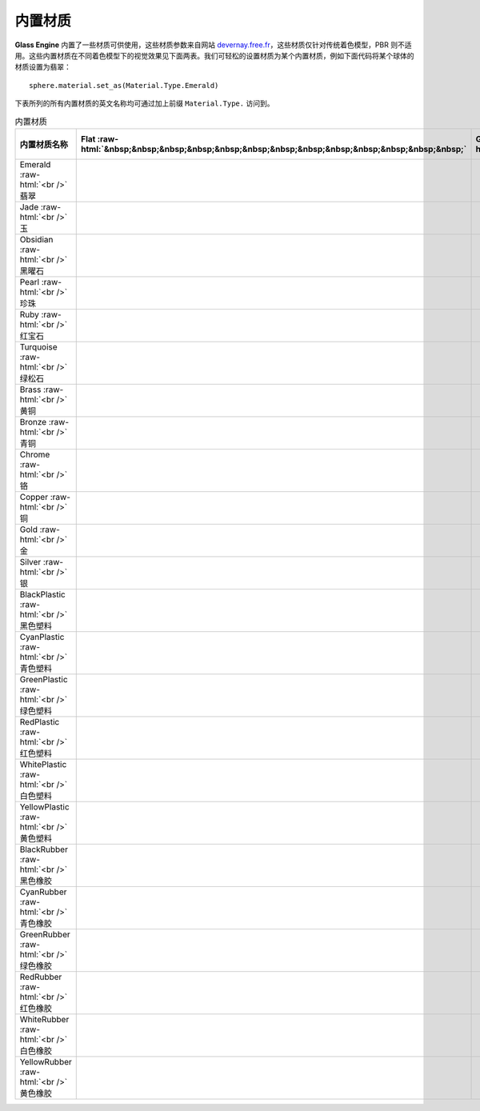 内置材质
~~~~~~~~~~~~~~~~~~~~~~

**Glass Engine** 内置了一些材质可供使用，这些材质参数来自网站 `devernay.free.fr <http://devernay.free.fr/cours/opengl/materials.html>`_，这些材质仅针对传统着色模型，PBR 则不适用。这些内置材质在不同着色模型下的视觉效果见下面两表。我们可轻松的设置材质为某个内置材质，例如下面代码将某个球体的材质设置为翡翠：

::

    sphere.material.set_as(Material.Type.Emerald)

下表所列的所有内置材质的英文名称均可通过加上前缀 ``Material.Type.`` 访问到。

.. role:: raw-html(raw)
    :format: html

.. list-table:: 内置材质
   :align: center
   :header-rows: 1

   * - 内置材质名称
     - Flat :raw-html:`&nbsp;&nbsp;&nbsp;&nbsp;&nbsp;&nbsp;&nbsp;&nbsp;&nbsp;&nbsp;&nbsp;&nbsp;&nbsp;`
     - Gouraud :raw-html:`&nbsp;&nbsp;&nbsp;&nbsp;`
     - Phong :raw-html:`&nbsp;&nbsp;&nbsp;&nbsp;&nbsp;&nbsp;&nbsp;&nbsp;&nbsp;`
     - Phong-Blinn
     - Oren-Nayar :raw-html:`&nbsp;`
     - Minnaert :raw-html:`&nbsp;&nbsp;&nbsp;&nbsp;`
     - Toon :raw-html:`&nbsp;&nbsp;&nbsp;&nbsp;&nbsp;&nbsp;&nbsp;&nbsp;&nbsp;&nbsp;&nbsp;&nbsp;&nbsp;`
   * - Emerald :raw-html:`<br />` 翡翠
     - .. figure:: images/Emerald_Flat.png
           :align: center 
           :width: 65px
     - .. figure:: images/Emerald_Gouraud.png
           :align: center
           :width: 65px
     - .. figure:: images/Emerald_Phong.png
           :align: center
           :width: 65px
     - .. figure:: images/Emerald_PhongBlinn.png
           :align: center
           :width: 65px
     - .. figure:: images/Emerald_OrenNayar.png
           :align: center
           :width: 65px
     - .. figure:: images/Emerald_Minnaert.png
           :align: center
           :width: 65px
     - .. figure:: images/Emerald_Toon.png
           :align: center
           :width: 65px
   * - Jade :raw-html:`<br />` 玉
     - .. figure:: images/Jade_Flat.png
           :align: center
           :width: 65px
     - .. figure:: images/Jade_Gouraud.png
           :align: center
           :width: 65px
     - .. figure:: images/Jade_Phong.png
           :align: center
           :width: 65px
     - .. figure:: images/Jade_PhongBlinn.png
           :align: center
           :width: 65px
     - .. figure:: images/Jade_OrenNayar.png
           :align: center
           :width: 65px
     - .. figure:: images/Jade_Minnaert.png
           :align: center
           :width: 65px
     - .. figure:: images/Jade_Toon.png
           :align: center
           :width: 65px
   * - Obsidian :raw-html:`<br />` 黑曜石
     - .. figure:: images/Obsidian_Flat.png
           :align: center
           :width: 65px
     - .. figure:: images/Obsidian_Gouraud.png
           :align: center
           :width: 65px
     - .. figure:: images/Obsidian_Phong.png
           :align: center
           :width: 65px
     - .. figure:: images/Obsidian_PhongBlinn.png
           :align: center
           :width: 65px
     - .. figure:: images/Obsidian_OrenNayar.png
           :align: center
           :width: 65px
     - .. figure:: images/Obsidian_Minnaert.png
           :align: center
           :width: 65px
     - .. figure:: images/Obsidian_Toon.png
           :align: center
           :width: 65px
   * - Pearl :raw-html:`<br />` 珍珠
     - .. figure:: images/Pearl_Flat.png
           :align: center
           :width: 65px
     - .. figure:: images/Pearl_Gouraud.png
           :align: center
           :width: 65px
     - .. figure:: images/Pearl_Phong.png
           :align: center
           :width: 65px
     - .. figure:: images/Pearl_PhongBlinn.png
           :align: center
           :width: 65px
     - .. figure:: images/Pearl_OrenNayar.png
           :align: center
           :width: 65px
     - .. figure:: images/Pearl_Minnaert.png
           :align: center
           :width: 65px
     - .. figure:: images/Pearl_Toon.png
           :align: center
           :width: 65px
   * - Ruby :raw-html:`<br />` 红宝石
     - .. figure:: images/Ruby_Flat.png
           :align: center
           :width: 65px
     - .. figure:: images/Ruby_Gouraud.png
           :align: center
           :width: 65px
     - .. figure:: images/Ruby_Phong.png
           :align: center
           :width: 65px
     - .. figure:: images/Ruby_PhongBlinn.png
           :align: center
           :width: 65px
     - .. figure:: images/Ruby_OrenNayar.png
           :align: center
           :width: 65px
     - .. figure:: images/Ruby_Minnaert.png
           :align: center
           :width: 65px
     - .. figure:: images/Ruby_Toon.png
           :align: center
           :width: 65px
   * - Turquoise :raw-html:`<br />` 绿松石
     - .. figure:: images/Turquoise_Flat.png
           :align: center
           :width: 65px
     - .. figure:: images/Turquoise_Gouraud.png
           :align: center
           :width: 65px
     - .. figure:: images/Turquoise_Phong.png
           :align: center
           :width: 65px
     - .. figure:: images/Turquoise_PhongBlinn.png
           :align: center
           :width: 65px
     - .. figure:: images/Turquoise_OrenNayar.png
           :align: center
           :width: 65px
     - .. figure:: images/Turquoise_Minnaert.png
           :align: center
           :width: 65px
     - .. figure:: images/Turquoise_Toon.png
           :align: center
           :width: 65px
   * - Brass :raw-html:`<br />` 黄铜
     - .. figure:: images/Brass_Flat.png
           :align: center
           :width: 65px
     - .. figure:: images/Brass_Gouraud.png
           :align: center
           :width: 65px
     - .. figure:: images/Brass_Phong.png
           :align: center
           :width: 65px
     - .. figure:: images/Brass_PhongBlinn.png
           :align: center
           :width: 65px
     - .. figure:: images/Brass_OrenNayar.png
           :align: center
           :width: 65px
     - .. figure:: images/Brass_Minnaert.png
           :align: center
           :width: 65px
     - .. figure:: images/Brass_Toon.png
           :align: center
           :width: 65px
   * - Bronze :raw-html:`<br />` 青铜
     - .. figure:: images/Bronze_Flat.png
           :align: center
           :width: 65px
     - .. figure:: images/Bronze_Gouraud.png
           :align: center
           :width: 65px
     - .. figure:: images/Bronze_Phong.png
           :align: center
           :width: 65px
     - .. figure:: images/Bronze_PhongBlinn.png
           :align: center
           :width: 65px
     - .. figure:: images/Bronze_OrenNayar.png
           :align: center
           :width: 65px
     - .. figure:: images/Bronze_Minnaert.png
           :align: center
           :width: 65px
     - .. figure:: images/Bronze_Toon.png
           :align: center
           :width: 65px
   * - Chrome :raw-html:`<br />` 铬
     - .. figure:: images/Chrome_Flat.png
           :align: center
           :width: 65px
     - .. figure:: images/Chrome_Gouraud.png
           :align: center
           :width: 65px
     - .. figure:: images/Chrome_Phong.png
           :align: center
           :width: 65px
     - .. figure:: images/Chrome_PhongBlinn.png
           :align: center
           :width: 65px
     - .. figure:: images/Chrome_OrenNayar.png
           :align: center
           :width: 65px
     - .. figure:: images/Chrome_Minnaert.png
           :align: center
           :width: 65px
     - .. figure:: images/Chrome_Toon.png
           :align: center
           :width: 65px
   * - Copper :raw-html:`<br />` 铜
     - .. figure:: images/Copper_Flat.png
           :align: center
           :width: 65px
     - .. figure:: images/Copper_Gouraud.png
           :align: center
           :width: 65px
     - .. figure:: images/Copper_Phong.png
           :align: center
           :width: 65px
     - .. figure:: images/Copper_PhongBlinn.png
           :align: center
           :width: 65px
     - .. figure:: images/Copper_OrenNayar.png
           :align: center
           :width: 65px
     - .. figure:: images/Copper_Minnaert.png
           :align: center
           :width: 65px
     - .. figure:: images/Copper_Toon.png
           :align: center
           :width: 65px
   * - Gold :raw-html:`<br />` 金
     - .. figure:: images/Gold_Flat.png
           :align: center
           :width: 65px
     - .. figure:: images/Gold_Gouraud.png
           :align: center
           :width: 65px
     - .. figure:: images/Gold_Phong.png
           :align: center
           :width: 65px
     - .. figure:: images/Gold_PhongBlinn.png
           :align: center
           :width: 65px
     - .. figure:: images/Gold_OrenNayar.png
           :align: center
           :width: 65px
     - .. figure:: images/Gold_Minnaert.png
           :align: center
           :width: 65px
     - .. figure:: images/Gold_Toon.png
           :align: center
           :width: 65px
   * - Silver :raw-html:`<br />` 银
     - .. figure:: images/Silver_Flat.png
           :align: center
           :width: 65px
     - .. figure:: images/Silver_Gouraud.png
           :align: center
           :width: 65px
     - .. figure:: images/Silver_Phong.png
           :align: center
           :width: 65px
     - .. figure:: images/Silver_PhongBlinn.png
           :align: center
           :width: 65px
     - .. figure:: images/Silver_OrenNayar.png
           :align: center
           :width: 65px
     - .. figure:: images/Silver_Minnaert.png
           :align: center
           :width: 65px
     - .. figure:: images/Silver_Toon.png
           :align: center
           :width: 65px
   * - BlackPlastic :raw-html:`<br />` 黑色塑料
     - .. figure:: images/BlackPlastic_Flat.png
           :align: center
           :width: 65px
     - .. figure:: images/BlackPlastic_Gouraud.png
           :align: center
           :width: 65px
     - .. figure:: images/BlackPlastic_Phong.png
           :align: center
           :width: 65px
     - .. figure:: images/BlackPlastic_PhongBlinn.png
           :align: center
           :width: 65px
     - .. figure:: images/BlackPlastic_OrenNayar.png
           :align: center
           :width: 65px
     - .. figure:: images/BlackPlastic_Minnaert.png
           :align: center
           :width: 65px
     - .. figure:: images/BlackPlastic_Toon.png
           :align: center
           :width: 65px
   * - CyanPlastic :raw-html:`<br />` 青色塑料
     - .. figure:: images/CyanPlastic_Flat.png
           :align: center
           :width: 65px
     - .. figure:: images/CyanPlastic_Gouraud.png
           :align: center
           :width: 65px
     - .. figure:: images/CyanPlastic_Phong.png
           :align: center
           :width: 65px
     - .. figure:: images/CyanPlastic_PhongBlinn.png
           :align: center
           :width: 65px
     - .. figure:: images/CyanPlastic_OrenNayar.png
           :align: center
           :width: 65px
     - .. figure:: images/CyanPlastic_Minnaert.png
           :align: center
           :width: 65px
     - .. figure:: images/CyanPlastic_Toon.png
           :align: center
           :width: 65px
   * - GreenPlastic :raw-html:`<br />` 绿色塑料
     - .. figure:: images/GreenPlastic_Flat.png
           :align: center
           :width: 65px
     - .. figure:: images/GreenPlastic_Gouraud.png
           :align: center
           :width: 65px
     - .. figure:: images/GreenPlastic_Phong.png
           :align: center
           :width: 65px
     - .. figure:: images/GreenPlastic_PhongBlinn.png
           :align: center
           :width: 65px
     - .. figure:: images/GreenPlastic_OrenNayar.png
           :align: center
           :width: 65px
     - .. figure:: images/GreenPlastic_Minnaert.png
           :align: center
           :width: 65px
     - .. figure:: images/GreenPlastic_Toon.png
           :align: center
           :width: 65px
   * - RedPlastic :raw-html:`<br />` 红色塑料
     - .. figure:: images/RedPlastic_Flat.png
           :align: center
           :width: 65px
     - .. figure:: images/RedPlastic_Gouraud.png
           :align: center
           :width: 65px
     - .. figure:: images/RedPlastic_Phong.png
           :align: center
           :width: 65px
     - .. figure:: images/RedPlastic_PhongBlinn.png
           :align: center
           :width: 65px
     - .. figure:: images/RedPlastic_OrenNayar.png
           :align: center
           :width: 65px
     - .. figure:: images/RedPlastic_Minnaert.png
           :align: center
           :width: 65px
     - .. figure:: images/RedPlastic_Toon.png
           :align: center
           :width: 65px
   * - WhitePlastic :raw-html:`<br />` 白色塑料
     - .. figure:: images/WhitePlastic_Flat.png
           :align: center
           :width: 65px
     - .. figure:: images/WhitePlastic_Gouraud.png
           :align: center
           :width: 65px
     - .. figure:: images/WhitePlastic_Phong.png
           :align: center
           :width: 65px
     - .. figure:: images/WhitePlastic_PhongBlinn.png
           :align: center
           :width: 65px
     - .. figure:: images/WhitePlastic_OrenNayar.png
           :align: center
           :width: 65px
     - .. figure:: images/WhitePlastic_Minnaert.png
           :align: center
           :width: 65px
     - .. figure:: images/WhitePlastic_Toon.png
           :align: center
           :width: 65px
   * - YellowPlastic :raw-html:`<br />` 黄色塑料
     - .. figure:: images/YellowPlastic_Flat.png
           :align: center
           :width: 65px
     - .. figure:: images/YellowPlastic_Gouraud.png
           :align: center
           :width: 65px
     - .. figure:: images/YellowPlastic_Phong.png
           :align: center
           :width: 65px
     - .. figure:: images/YellowPlastic_PhongBlinn.png
           :align: center
           :width: 65px
     - .. figure:: images/YellowPlastic_OrenNayar.png
           :align: center
           :width: 65px
     - .. figure:: images/YellowPlastic_Minnaert.png
           :align: center
           :width: 65px
     - .. figure:: images/YellowPlastic_Toon.png
           :align: center
           :width: 65px
   * - BlackRubber :raw-html:`<br />` 黑色橡胶
     - .. figure:: images/BlackRubber_Flat.png
           :align: center
           :width: 65px
     - .. figure:: images/BlackRubber_Gouraud.png
           :align: center
           :width: 65px
     - .. figure:: images/BlackRubber_Phong.png
           :align: center
           :width: 65px
     - .. figure:: images/BlackRubber_PhongBlinn.png
           :align: center
           :width: 65px
     - .. figure:: images/BlackRubber_OrenNayar.png
           :align: center
           :width: 65px
     - .. figure:: images/BlackRubber_Minnaert.png
           :align: center
           :width: 65px
     - .. figure:: images/BlackRubber_Toon.png
           :align: center
           :width: 65px
   * - CyanRubber :raw-html:`<br />` 青色橡胶
     - .. figure:: images/CyanRubber_Flat.png
           :align: center
           :width: 65px
     - .. figure:: images/CyanRubber_Gouraud.png
           :align: center
           :width: 65px
     - .. figure:: images/CyanRubber_Phong.png
           :align: center
           :width: 65px
     - .. figure:: images/CyanRubber_PhongBlinn.png
           :align: center
           :width: 65px
     - .. figure:: images/CyanRubber_OrenNayar.png
           :align: center
           :width: 65px
     - .. figure:: images/CyanRubber_Minnaert.png
           :align: center
           :width: 65px
     - .. figure:: images/CyanRubber_Toon.png
           :align: center
           :width: 65px
   * - GreenRubber :raw-html:`<br />` 绿色橡胶
     - .. figure:: images/GreenRubber_Flat.png
           :align: center
           :width: 65px
     - .. figure:: images/GreenRubber_Gouraud.png
           :align: center
           :width: 65px
     - .. figure:: images/GreenRubber_Phong.png
           :align: center
           :width: 65px
     - .. figure:: images/GreenRubber_PhongBlinn.png
           :align: center
           :width: 65px
     - .. figure:: images/GreenRubber_OrenNayar.png
           :align: center
           :width: 65px
     - .. figure:: images/GreenRubber_Minnaert.png
           :align: center
           :width: 65px
     - .. figure:: images/GreenRubber_Toon.png
           :align: center
           :width: 65px
   * - RedRubber :raw-html:`<br />` 红色橡胶
     - .. figure:: images/RedRubber_Flat.png
           :align: center
           :width: 65px
     - .. figure:: images/RedRubber_Gouraud.png
           :align: center
           :width: 65px
     - .. figure:: images/RedRubber_Phong.png
           :align: center
           :width: 65px
     - .. figure:: images/RedRubber_PhongBlinn.png
           :align: center
           :width: 65px
     - .. figure:: images/RedRubber_OrenNayar.png
           :align: center
           :width: 65px
     - .. figure:: images/RedRubber_Minnaert.png
           :align: center
           :width: 65px
     - .. figure:: images/RedRubber_Toon.png
           :align: center
           :width: 65px
   * - WhiteRubber :raw-html:`<br />` 白色橡胶
     - .. figure:: images/WhiteRubber_Flat.png
           :align: center
           :width: 65px
     - .. figure:: images/WhiteRubber_Gouraud.png
           :align: center
           :width: 65px
     - .. figure:: images/WhiteRubber_Phong.png
           :align: center
           :width: 65px
     - .. figure:: images/WhiteRubber_PhongBlinn.png
           :align: center
           :width: 65px
     - .. figure:: images/WhiteRubber_OrenNayar.png
           :align: center
           :width: 65px
     - .. figure:: images/WhiteRubber_Minnaert.png
           :align: center
           :width: 65px
     - .. figure:: images/WhiteRubber_Toon.png
           :align: center
           :width: 65px
   * - YellowRubber :raw-html:`<br />` 黄色橡胶
     - .. figure:: images/YellowRubber_Flat.png
           :align: center
           :width: 65px
     - .. figure:: images/YellowRubber_Gouraud.png
           :align: center
           :width: 65px
     - .. figure:: images/YellowRubber_Phong.png
           :align: center
           :width: 65px
     - .. figure:: images/YellowRubber_PhongBlinn.png
           :align: center
           :width: 65px
     - .. figure:: images/YellowRubber_OrenNayar.png
           :align: center
           :width: 65px
     - .. figure:: images/YellowRubber_Minnaert.png
           :align: center
           :width: 65px
     - .. figure:: images/YellowRubber_Toon.png
           :align: center
           :width: 65px
